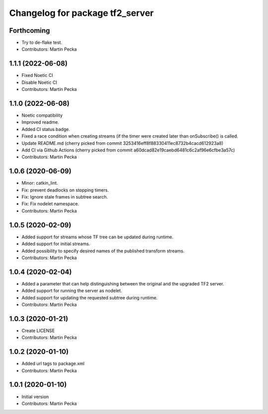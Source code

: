 ^^^^^^^^^^^^^^^^^^^^^^^^^^^^^^^^
Changelog for package tf2_server
^^^^^^^^^^^^^^^^^^^^^^^^^^^^^^^^

Forthcoming
-----------
* Try to de-flake test.
* Contributors: Martin Pecka

1.1.1 (2022-06-08)
------------------
* Fixed Noetic CI
* Disable Noetic CI
* Contributors: Martin Pecka

1.1.0 (2022-06-08)
------------------
* Noetic compatibility
* Improved readme.
* Added CI status badge.
* Fixed a race condition when creating streams (if the timer were created later than onSubscribe() is called.
* Update README.md
  (cherry picked from commit 3253416eff8f88330411ec8732b4cacd612923a8)
* Add CI via Github Actions
  (cherry picked from commit a60dcad82e19caebd6481c6c2af96e6cfbe3a57c)
* Contributors: Martin Pecka

1.0.6 (2020-06-09)
------------------
* Minor: catkin_lint.
* Fix: prevent deadlocks on stopping timers.
* Fix: Ignore stale frames in subtree search.
* Fix: Fix nodelet namespace.
* Contributors: Martin Pecka

1.0.5 (2020-02-09)
------------------
* Added support for streams whose TF tree can be updated during runtime.
* Added support for initial streams.
* Added possibility to specify desired names of the published transform streams.
* Contributors: Martin Pecka

1.0.4 (2020-02-04)
------------------
* Added a parameter that can help distinguishing between the original and the upgraded TF2 server.
* Added support for running the server as nodelet.
* Added support for updating the requested subtree during runtime.
* Contributors: Martin Pecka

1.0.3 (2020-01-21)
------------------
* Create LICENSE
* Contributors: Martin Pecka

1.0.2 (2020-01-10)
------------------
* Added url tags to package.xml
* Contributors: Martin Pecka

1.0.1 (2020-01-10)
------------------
* Initial version
* Contributors: Martin Pecka
